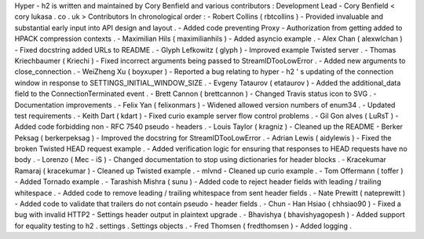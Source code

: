 Hyper
-
h2
is
written
and
maintained
by
Cory
Benfield
and
various
contributors
:
Development
Lead
-
Cory
Benfield
<
cory
lukasa
.
co
.
uk
>
Contributors
In
chronological
order
:
-
Robert
Collins
(
rbtcollins
)
-
Provided
invaluable
and
substantial
early
input
into
API
design
and
layout
.
-
Added
code
preventing
Proxy
-
Authorization
from
getting
added
to
HPACK
compression
contexts
.
-
Maximilian
Hils
(
maximilianhils
)
-
Added
asyncio
example
.
-
Alex
Chan
(
alexwlchan
)
-
Fixed
docstring
added
URLs
to
README
.
-
Glyph
Lefkowitz
(
glyph
)
-
Improved
example
Twisted
server
.
-
Thomas
Kriechbaumer
(
Kriechi
)
-
Fixed
incorrect
arguments
being
passed
to
StreamIDTooLowError
.
-
Added
new
arguments
to
close_connection
.
-
WeiZheng
Xu
(
boyxuper
)
-
Reported
a
bug
relating
to
hyper
-
h2
'
s
updating
of
the
connection
window
in
response
to
SETTINGS_INITIAL_WINDOW_SIZE
.
-
Evgeny
Tataurov
(
etataurov
)
-
Added
the
additional_data
field
to
the
ConnectionTerminated
event
.
-
Brett
Cannon
(
brettcannon
)
-
Changed
Travis
status
icon
to
SVG
.
-
Documentation
improvements
.
-
Felix
Yan
(
felixonmars
)
-
Widened
allowed
version
numbers
of
enum34
.
-
Updated
test
requirements
.
-
Keith
Dart
(
kdart
)
-
Fixed
curio
example
server
flow
control
problems
.
-
Gil
Gon
alves
(
LuRsT
)
-
Added
code
forbidding
non
-
RFC
7540
pseudo
-
headers
.
-
Louis
Taylor
(
kragniz
)
-
Cleaned
up
the
README
-
Berker
Peksag
(
berkerpeksag
)
-
Improved
the
docstring
for
StreamIDTooLowError
.
-
Adrian
Lewis
(
aidylewis
)
-
Fixed
the
broken
Twisted
HEAD
request
example
.
-
Added
verification
logic
for
ensuring
that
responses
to
HEAD
requests
have
no
body
.
-
Lorenzo
(
Mec
-
iS
)
-
Changed
documentation
to
stop
using
dictionaries
for
header
blocks
.
-
Kracekumar
Ramaraj
(
kracekumar
)
-
Cleaned
up
Twisted
example
.
-
mlvnd
-
Cleaned
up
curio
example
.
-
Tom
Offermann
(
toffer
)
-
Added
Tornado
example
.
-
Tarashish
Mishra
(
sunu
)
-
Added
code
to
reject
header
fields
with
leading
/
trailing
whitespace
.
-
Added
code
to
remove
leading
/
trailing
whitespace
from
sent
header
fields
.
-
Nate
Prewitt
(
nateprewitt
)
-
Added
code
to
validate
that
trailers
do
not
contain
pseudo
-
header
fields
.
-
Chun
-
Han
Hsiao
(
chhsiao90
)
-
Fixed
a
bug
with
invalid
HTTP2
-
Settings
header
output
in
plaintext
upgrade
.
-
Bhavishya
(
bhavishyagopesh
)
-
Added
support
for
equality
testing
to
h2
.
settings
.
Settings
objects
.
-
Fred
Thomsen
(
fredthomsen
)
-
Added
logging
.

